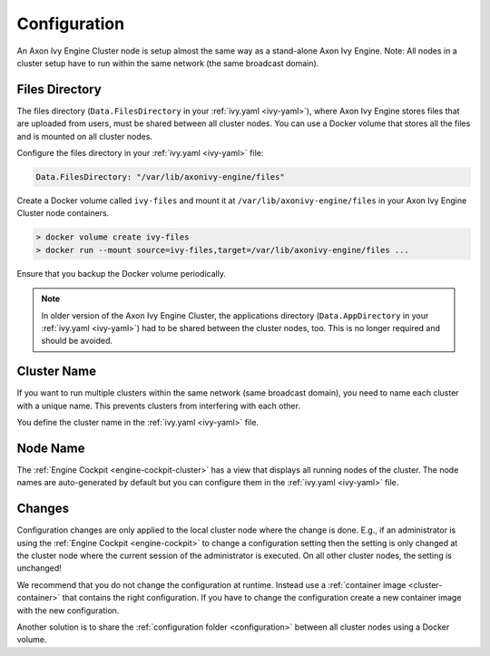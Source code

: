 .. _cluster-configuration:

Configuration
=============

An Axon Ivy Engine Cluster node is setup almost the same way as a stand-alone Axon Ivy Engine.
Note: All nodes in a cluster setup have to run within the same network (the same
broadcast domain).

Files Directory
---------------

The files directory (``Data.FilesDirectory`` in your :ref:`ivy.yaml <ivy-yaml>`),  
where Axon Ivy Engine stores files that are uploaded from users, must be shared between all 
cluster nodes. You can use a Docker volume that stores all the files and is 
mounted on all cluster nodes.

Configure the files directory in your :ref:`ivy.yaml <ivy-yaml>` file:

.. code-block:: yaml

  Data.FilesDirectory: "/var/lib/axonivy-engine/files" 

Create a Docker volume called ``ivy-files`` and mount it at ``/var/lib/axonivy-engine/files``
in your Axon Ivy Engine Cluster node containers.
   
.. code-block:: bash

  > docker volume create ivy-files
  > docker run --mount source=ivy-files,target=/var/lib/axonivy-engine/files ... 
  
Ensure that you backup the Docker volume periodically.  

.. note::
  In older version of the Axon Ivy Engine Cluster, the applications directory 
  (``Data.AppDirectory`` in your :ref:`ivy.yaml <ivy-yaml>`) had to be shared 
  between the cluster nodes, too. This is no longer required and should be avoided.  

Cluster Name
------------

If you want to run multiple clusters within the same network (same broadcast
domain), you need to name each cluster with a unique name. This prevents
clusters from interfering with each other.

You define the cluster name in the :ref:`ivy.yaml <ivy-yaml>` file.

Node Name
---------

The :ref:`Engine Cockpit <engine-cockpit-cluster>` has a view that displays all
running nodes of the cluster. The node names are auto-generated by default
but you can configure them in the :ref:`ivy.yaml <ivy-yaml>` file.

.. _cluster-configuration-changes:

Changes
-------

Configuration changes are only applied to the local cluster node where the
change is done. E.g., if an administrator is using the :ref:`Engine Cockpit
<engine-cockpit>` to change a configuration setting then the setting is only
changed at the cluster node where the current session of the administrator is
executed. On all other cluster nodes, the setting is unchanged! 

We recommend that you do not change the configuration at runtime. Instead use a
:ref:`container image <cluster-container>` that contains the right
configuration. If you have to change the configuration create a new container
image with the new configuration.

Another solution is to share the :ref:`configuration folder <configuration>`
between all cluster nodes using a Docker volume.  
